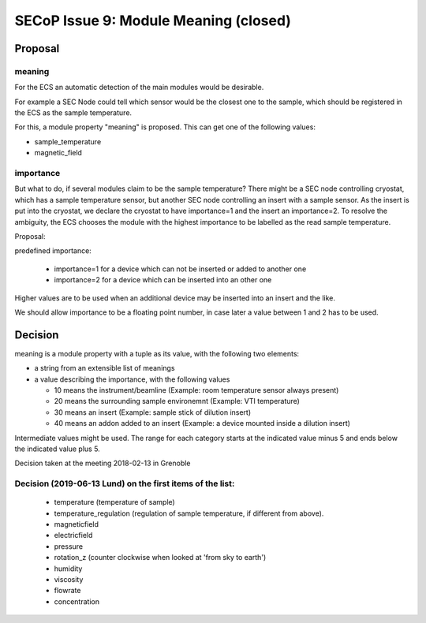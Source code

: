 SECoP Issue 9: Module Meaning (closed)
======================================

Proposal
........

meaning
-------

For the ECS an automatic detection of the main modules would be desirable.

For example a SEC Node could tell which sensor would be the closest one to
the sample, which should be registered in the ECS as the sample temperature.

For this, a module property "meaning" is proposed. This can get one of the
following values:

* sample_temperature
* magnetic_field

importance
----------

But what to do, if several modules claim to be the sample temperature?
There might be a SEC node controlling cryostat, which has a sample temperature sensor,
but another SEC node controlling an insert with a sample sensor. As the insert
is put into the cryostat, we declare the cryostat to have importance=1 and
the insert an importance=2. To resolve the ambiguity, the ECS chooses the
module with the highest importance to be labelled as the read sample temperature.

Proposal:

predefined importance:

 * importance=1 for a device which can not be inserted or added to another one
 * importance=2 for a device which can be inserted into an other one

Higher values are to be used when an additional device may be inserted into an insert
and the like.

We should allow importance to be a floating point number, in case later a value
between 1 and 2 has to be used.

Decision
........

meaning is a module property with a tuple as its value, with the following two elements:

* a string from an extensible list of meanings
* a value describing the importance, with the following values

  - 10 means the instrument/beamline (Example: room temperature sensor always present)
  - 20 means the surrounding sample environemnt (Example: VTI temperature)
  - 30 means an insert (Example: sample stick of dilution insert)
  - 40 means an addon added to an insert (Example: a device mounted inside a dilution insert)
  
Intermediate values might be used. The range for each category starts at the indicated value minus 5
and ends below the indicated value plus 5.

Decision taken at the meeting 2018-02-13 in Grenoble

Decision (2019-06-13 Lund) on the first items of the list:
----------------------------------------------------------

  * temperature (temperature of sample)
  * temperature_regulation (regulation of sample temperature, if different from above).
  * magneticfield
  * electricfield
  * pressure
  * rotation_z (counter clockwise when looked at 'from sky to earth')
  * humidity
  * viscosity
  * flowrate
  * concentration



